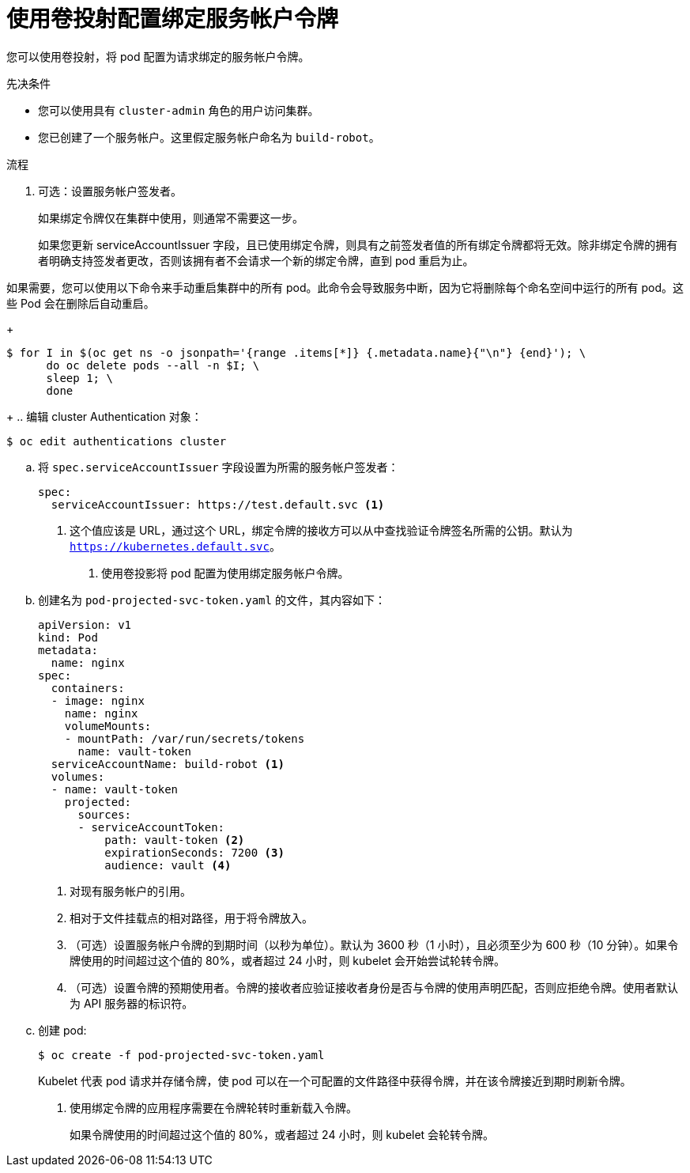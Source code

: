 // Module included in the following assemblies:
//
// * authentication/bound-service-account-tokens.adoc

:_content-type: PROCEDURE
[id="bound-sa-tokens-configuring_{context}"]
= 使用卷投射配置绑定服务帐户令牌

您可以使用卷投射，将 pod 配置为请求绑定的服务帐户令牌。

.先决条件

* 您可以使用具有 `cluster-admin` 角色的用户访问集群。
* 您已创建了一个服务帐户。这里假定服务帐户命名为 `build-robot`。

.流程

. 可选：设置服务帐户签发者。
+
如果绑定令牌仅在集群中使用，则通常不需要这一步。
+
[警告]
====
如果您更新 serviceAccountIssuer 字段，且已使用绑定令牌，则具有之前签发者值的所有绑定令牌都将无效。除非绑定令牌的拥有者明确支持签发者更改，否则该拥有者不会请求一个新的绑定令牌，直到 pod 重启为止。
====

如果需要，您可以使用以下命令来手动重启集群中的所有 pod。此命令会导致服务中断，因为它将删除每个命名空间中运行的所有 pod。这些 Pod 会在删除后自动重启。
+
[source,terminal]
----
$ for I in $(oc get ns -o jsonpath='{range .items[*]} {.metadata.name}{"\n"} {end}'); \
      do oc delete pods --all -n $I; \
      sleep 1; \
      done
----
+
.. 编辑 cluster Authentication 对象：
[source,terminal]
----
$ oc edit authentications cluster
----

.. 将 `spec.serviceAccountIssuer` 字段设置为所需的服务帐户签发者：
+
[source,yaml]
----
spec:
  serviceAccountIssuer: https://test.default.svc <1>
----
<1> 这个值应该是 URL，通过这个 URL，绑定令牌的接收方可以从中查找验证令牌签名所需的公钥。默认为 `https://kubernetes.default.svc`。

. 使用卷投影将 pod 配置为使用绑定服务帐户令牌。

.. 创建名为 `pod-projected-svc-token.yaml` 的文件，其内容如下：
+
[source,yaml]
----
apiVersion: v1
kind: Pod
metadata:
  name: nginx
spec:
  containers:
  - image: nginx
    name: nginx
    volumeMounts:
    - mountPath: /var/run/secrets/tokens
      name: vault-token
  serviceAccountName: build-robot <1>
  volumes:
  - name: vault-token
    projected:
      sources:
      - serviceAccountToken:
          path: vault-token <2>
          expirationSeconds: 7200 <3>
          audience: vault <4>
----
<1> 对现有服务帐户的引用。
<2> 相对于文件挂载点的相对路径，用于将令牌放入。
<3> （可选）设置服务帐户令牌的到期时间（以秒为单位）。默认为 3600 秒（1 小时），且必须至少为 600 秒（10 分钟）。如果令牌使用的时间超过这个值的 80%，或者超过 24 小时，则 kubelet 会开始尝试轮转令牌。
<4> （可选）设置令牌的预期使用者。令牌的接收者应验证接收者身份是否与令牌的使用声明匹配，否则应拒绝令牌。使用者默认为 API 服务器的标识符。

.. 创建 pod:
+
[source,terminal]
----
$ oc create -f pod-projected-svc-token.yaml
----
+
Kubelet 代表 pod 请求并存储令牌，使 pod 可以在一个可配置的文件路径中获得令牌，并在该令牌接近到期时刷新令牌。

. 使用绑定令牌的应用程序需要在令牌轮转时重新载入令牌。
+
如果令牌使用的时间超过这个值的 80%，或者超过 24 小时，则 kubelet 会轮转令牌。
